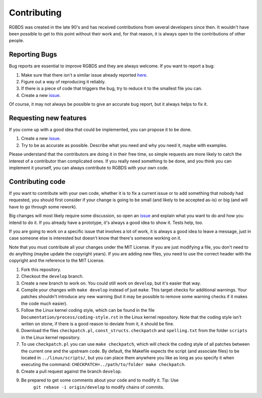 Contributing
============

RGBDS was created in the late 90's and has received contributions from several
developers since then. It wouldn't have been possible to get to this point
without their work and, for that reason, it is always open to the contributions
of other people.

Reporting Bugs
--------------

Bug reports are essential to improve RGBDS and they are always welcome. If you
want to report a bug:

1. Make sure that there isn't a similar issue already reported
   `here <https://github.com/rednex/rgbds/issues>`__.

2. Figure out a way of reproducing it reliably.

3. If there is a piece of code that triggers the bug, try to reduce it to the
   smallest file you can.

4. Create a new `issue <https://github.com/rednex/rgbds/issues>`__.

Of course, it may not always be possible to give an accurate bug report, but it
always helps to fix it.

Requesting new features
-----------------------

If you come up with a good idea that could be implemented, you can propose it to
be done.

1. Create a new `issue <https://github.com/rednex/rgbds/issues>`__.

2. Try to be as accurate as possible. Describe what you need and why you need
   it, maybe with examples.

Please understand that the contributors are doing it in their free time, so
simple requests are more likely to catch the interest of a contributor than
complicated ones. If you really need something to be done, and you think you can
implement it yourself, you can always contribute to RGBDS with your own code.

Contributing code
-----------------

If you want to contribute with your own code, whether it is to fix a current
issue or to add something that nobody had requested, you should first consider
if your change is going to be small (and likely to be accepted as-is) or big
(and will have to go through some rework).

Big changes will most likely require some discussion, so open an
`issue <https://github.com/rednex/rgbds/issues>`__ and explain what you want to
do and how you intend to do it. If you already have a prototype, it's always a
good idea to show it. Tests help, too.

If you are going to work on a specific issue that involves a lot of work, it is
always a good idea to leave a message, just in case someone else is interested
but doesn't know that there's someone working on it.

Note that you must contribute all your changes under the MIT License. If you are
just modifying a file, you don't need to do anything (maybe update the copyright
years). If you are adding new files, you need to use the correct header with the
copyright and the reference to the MIT License.

1. Fork this repository.

2. Checkout the ``develop`` branch.

3. Create a new branch to work on. You could still work on ``develop``, but it's
   easier that way.

4. Compile your changes with ``make develop`` instead of just ``make``. This
   target checks for additional warnings. Your patches shouldn't introduce any
   new warning (but it may be possible to remove some warning checks if it makes
   the code much easier).

5. Follow the Linux kernel coding style, which can be found in the file
   ``Documentation/process/coding-style.rst`` in the Linux kernel repository.
   Note that the coding style isn't writen on stone, if there is a good reason
   to deviate from it, it should be fine.

6. Download the files ``checkpatch.pl``, ``const_structs.checkpatch`` and
   ``spelling.txt`` from the folder ``scripts`` in the Linux kernel repository.

7. To use ``checkpatch.pl`` you can use ``make checkpatch``, which will check
   the coding style of all patches between the current one and the upstream
   code. By default, the Makefile expects the script (and associate files) to be
   located in ``../linux/scripts/``, but you can place them anywhere you like as
   long as you specify it when executing the command:
   ``CHECKPATCH=../path/to/folder make checkpatch``.

8. Create a pull request against the branch ``develop``.

9. Be prepared to get some comments about your code and to modify it. Tip: Use
    ``git rebase -i origin/develop`` to modify chains of commits.

